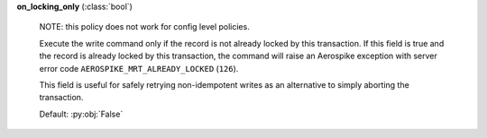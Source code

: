**on_locking_only** (:class:`bool`)

    NOTE: this policy does not work for config level policies.

    Execute the write command only if the record is not already locked by this transaction.
    If this field is true and the record is already locked by this transaction, the command will
    raise an Aerospike exception with server error code ``AEROSPIKE_MRT_ALREADY_LOCKED`` (``126``).

    This field is useful for safely retrying non-idempotent writes as an alternative to simply
    aborting the transaction.

    Default: :py:obj:`False`

